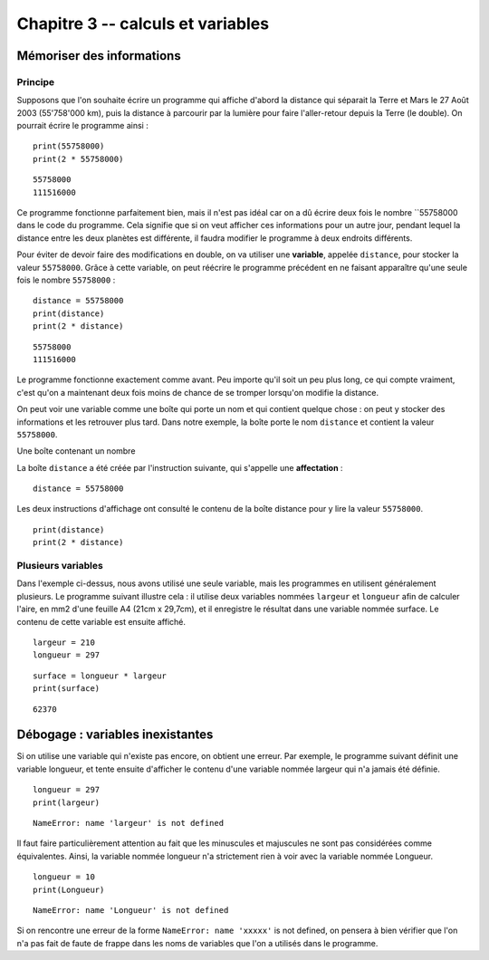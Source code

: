 Chapitre 3 -- calculs et variables
##################################

Mémoriser des informations
==========================

Principe
--------

Supposons que l'on souhaite écrire un programme qui affiche d'abord la distance qui séparait la Terre et Mars le 27 Août 2003 (55'758'000 km), puis la distance à parcourir par la lumière pour faire l'aller-retour depuis la Terre (le double). On pourrait écrire le programme ainsi :

 

::

    print(55758000)
    print(2 * 55758000)

::

    55758000 
    111516000 

Ce programme fonctionne parfaitement bien, mais il n'est pas idéal car on a dû écrire deux fois le nombre ``55758000 dans le code du programme. Cela signifie que si on veut afficher ces informations pour un autre jour, pendant lequel la distance entre les deux planètes est différente, il faudra modifier le programme à deux endroits différents.

Pour éviter de devoir faire des modifications en double, on va utiliser une **variable**, appelée ``distance``, pour stocker la valeur ``55758000``. Grâce à cette variable, on peut réécrire le programme précédent en ne faisant apparaître qu'une seule fois le nombre ``55758000`` :

::

    distance = 55758000
    print(distance)
    print(2 * distance)

::

    55758000 
    111516000

Le programme fonctionne exactement comme avant. Peu importe qu'il soit un peu plus long, ce qui compte vraiment, c'est qu'on a maintenant deux fois moins de chance de se tromper lorsqu'on modifie la distance.

On peut voir une variable comme une boîte qui porte un nom et qui contient quelque chose : on peut y stocker des informations et les retrouver plus tard. Dans notre exemple, la boîte porte le nom ``distance`` et contient la valeur ``55758000``.

Une boîte contenant un nombre

La boîte ``distance`` a été créée par l'instruction suivante, qui s'appelle une **affectation** :

::

    distance = 55758000

Les deux instructions d'affichage ont consulté le contenu de la boîte distance pour y lire la valeur ``55758000``.

::

    print(distance)
    print(2 * distance)

Plusieurs variables
-------------------

Dans l'exemple ci-dessus, nous avons utilisé une seule variable, mais les programmes en utilisent généralement plusieurs. Le programme suivant illustre cela : il utilise deux variables nommées ``largeur`` et ``longueur`` afin de calculer l'aire, en mm2 d'une feuille A4 (21cm x 29,7cm), et il enregistre le résultat dans une variable nommée surface. Le contenu de cette variable est ensuite affiché.

::

    largeur = 210
    longueur = 297

::

    surface = longueur * largeur
    print(surface)

::

    62370 

Débogage : variables inexistantes
==================================

Si on utilise une variable qui n'existe pas encore, on obtient une erreur. Par exemple, le programme suivant définit une variable longueur, et tente ensuite d'afficher le contenu d'une variable nommée largeur qui n'a jamais été définie. ::

    longueur = 297
    print(largeur)

::

    NameError: name 'largeur' is not defined

Il faut faire particulièrement attention au fait que les minuscules et majuscules ne sont pas considérées comme équivalentes. Ainsi, la variable nommée longueur n'a strictement rien à voir avec la variable nommée Longueur.

::

    longueur = 10
    print(Longueur)

::

    NameError: name 'Longueur' is not defined

Si on rencontre une erreur de la forme ``NameError: name 'xxxxx'`` is not defined, on pensera à bien vérifier que l'on n'a pas fait de faute de frappe dans les noms de variables que l'on a utilisés dans le programme.